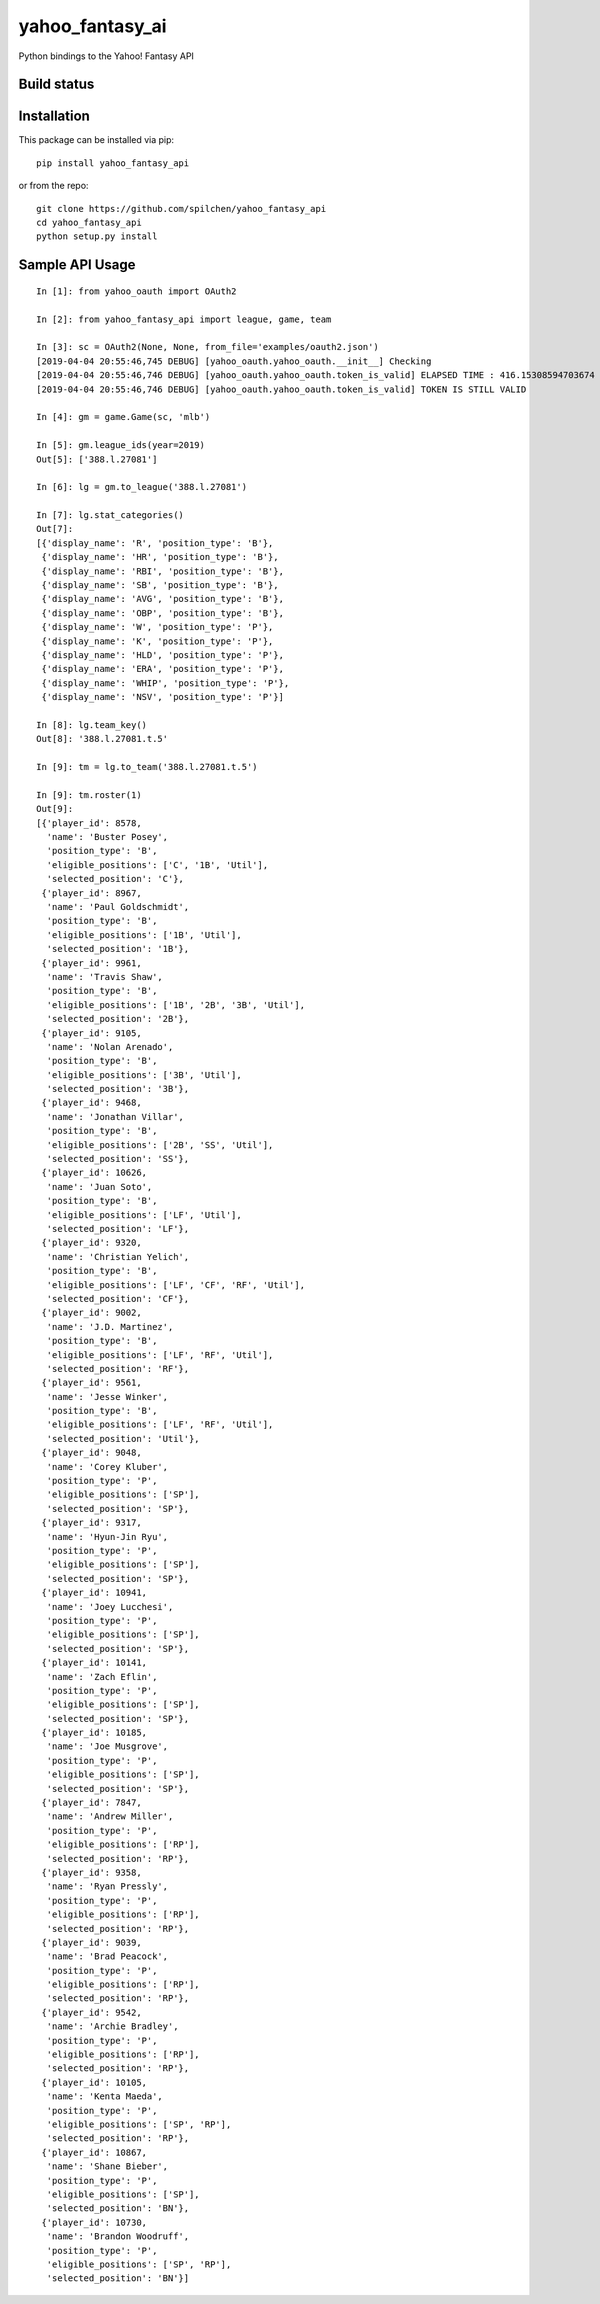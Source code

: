 ================
yahoo_fantasy_ai
================

Python bindings to the Yahoo! Fantasy API

Build status
------------

.. image:: https://travis-ci.com/spilchen/yahoo_fantasy_api.svg?branch=master
    :target: https://travis-ci.com/spilchen/yahoo_fantasy_api

Installation
------------

This package can be installed via pip:

::

  pip install yahoo_fantasy_api


or from the repo:

::

  git clone https://github.com/spilchen/yahoo_fantasy_api
  cd yahoo_fantasy_api
  python setup.py install


Sample API Usage
----------------

::

  In [1]: from yahoo_oauth import OAuth2
  
  In [2]: from yahoo_fantasy_api import league, game, team
  
  In [3]: sc = OAuth2(None, None, from_file='examples/oauth2.json')
  [2019-04-04 20:55:46,745 DEBUG] [yahoo_oauth.yahoo_oauth.__init__] Checking
  [2019-04-04 20:55:46,746 DEBUG] [yahoo_oauth.yahoo_oauth.token_is_valid] ELAPSED TIME : 416.15308594703674
  [2019-04-04 20:55:46,746 DEBUG] [yahoo_oauth.yahoo_oauth.token_is_valid] TOKEN IS STILL VALID
  
  In [4]: gm = game.Game(sc, 'mlb')
  
  In [5]: gm.league_ids(year=2019)
  Out[5]: ['388.l.27081']
  
  In [6]: lg = gm.to_league('388.l.27081') 
  
  In [7]: lg.stat_categories()
  Out[7]:
  [{'display_name': 'R', 'position_type': 'B'},
   {'display_name': 'HR', 'position_type': 'B'},
   {'display_name': 'RBI', 'position_type': 'B'},
   {'display_name': 'SB', 'position_type': 'B'},
   {'display_name': 'AVG', 'position_type': 'B'},
   {'display_name': 'OBP', 'position_type': 'B'},
   {'display_name': 'W', 'position_type': 'P'},
   {'display_name': 'K', 'position_type': 'P'},
   {'display_name': 'HLD', 'position_type': 'P'},
   {'display_name': 'ERA', 'position_type': 'P'},
   {'display_name': 'WHIP', 'position_type': 'P'},
   {'display_name': 'NSV', 'position_type': 'P'}]
  
  In [8]: lg.team_key()
  Out[8]: '388.l.27081.t.5' 
  
  In [9]: tm = lg.to_team('388.l.27081.t.5')
  
  In [9]: tm.roster(1)
  Out[9]:
  [{'player_id': 8578,
    'name': 'Buster Posey',
    'position_type': 'B',
    'eligible_positions': ['C', '1B', 'Util'],
    'selected_position': 'C'},
   {'player_id': 8967,
    'name': 'Paul Goldschmidt',
    'position_type': 'B',
    'eligible_positions': ['1B', 'Util'],
    'selected_position': '1B'},
   {'player_id': 9961,
    'name': 'Travis Shaw',
    'position_type': 'B',
    'eligible_positions': ['1B', '2B', '3B', 'Util'],
    'selected_position': '2B'},
   {'player_id': 9105,
    'name': 'Nolan Arenado',
    'position_type': 'B',
    'eligible_positions': ['3B', 'Util'],
    'selected_position': '3B'},
   {'player_id': 9468,
    'name': 'Jonathan Villar',
    'position_type': 'B',
    'eligible_positions': ['2B', 'SS', 'Util'],
    'selected_position': 'SS'},
   {'player_id': 10626,
    'name': 'Juan Soto',
    'position_type': 'B',
    'eligible_positions': ['LF', 'Util'],
    'selected_position': 'LF'},
   {'player_id': 9320,
    'name': 'Christian Yelich',
    'position_type': 'B',
    'eligible_positions': ['LF', 'CF', 'RF', 'Util'],
    'selected_position': 'CF'},
   {'player_id': 9002,
    'name': 'J.D. Martinez',
    'position_type': 'B',
    'eligible_positions': ['LF', 'RF', 'Util'],
    'selected_position': 'RF'},
   {'player_id': 9561,
    'name': 'Jesse Winker',
    'position_type': 'B',
    'eligible_positions': ['LF', 'RF', 'Util'],
    'selected_position': 'Util'},
   {'player_id': 9048,
    'name': 'Corey Kluber',
    'position_type': 'P',
    'eligible_positions': ['SP'],
    'selected_position': 'SP'},
   {'player_id': 9317,
    'name': 'Hyun-Jin Ryu',
    'position_type': 'P',
    'eligible_positions': ['SP'],
    'selected_position': 'SP'},
   {'player_id': 10941,
    'name': 'Joey Lucchesi',
    'position_type': 'P',
    'eligible_positions': ['SP'],
    'selected_position': 'SP'},
   {'player_id': 10141,
    'name': 'Zach Eflin',
    'position_type': 'P',
    'eligible_positions': ['SP'],
    'selected_position': 'SP'},
   {'player_id': 10185,
    'name': 'Joe Musgrove',
    'position_type': 'P',
    'eligible_positions': ['SP'],
    'selected_position': 'SP'},
   {'player_id': 7847,
    'name': 'Andrew Miller',
    'position_type': 'P',
    'eligible_positions': ['RP'],
    'selected_position': 'RP'},
   {'player_id': 9358,
    'name': 'Ryan Pressly',
    'position_type': 'P',
    'eligible_positions': ['RP'],
    'selected_position': 'RP'},
   {'player_id': 9039,
    'name': 'Brad Peacock',
    'position_type': 'P',
    'eligible_positions': ['RP'],
    'selected_position': 'RP'},
   {'player_id': 9542,
    'name': 'Archie Bradley',
    'position_type': 'P',
    'eligible_positions': ['RP'],
    'selected_position': 'RP'},
   {'player_id': 10105,
    'name': 'Kenta Maeda',
    'position_type': 'P',
    'eligible_positions': ['SP', 'RP'],
    'selected_position': 'RP'},
   {'player_id': 10867,
    'name': 'Shane Bieber',
    'position_type': 'P',
    'eligible_positions': ['SP'],
    'selected_position': 'BN'},
   {'player_id': 10730,
    'name': 'Brandon Woodruff',
    'position_type': 'P',
    'eligible_positions': ['SP', 'RP'],
    'selected_position': 'BN'}]
